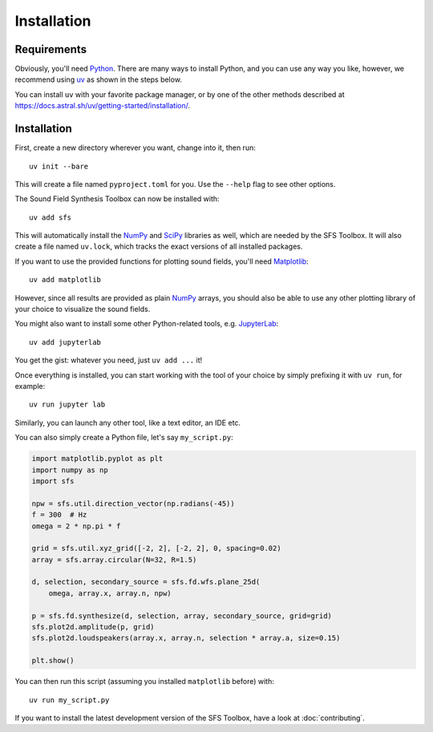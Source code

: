 Installation
============

Requirements
------------

Obviously, you'll need Python_.
There are many ways to install Python,
and you can use any way you like,
however, we recommend using uv_ as shown in the steps below.

You can install ``uv`` with your favorite package manager,
or by one of the other methods described at
https://docs.astral.sh/uv/getting-started/installation/.

.. _Python: https://www.python.org/
.. _uv: https://docs.astral.sh/uv/
.. _NumPy: http://www.numpy.org/
.. _SciPy: https://www.scipy.org/scipylib/
.. _Matplotlib: https://matplotlib.org/

Installation
------------

First, create a new directory wherever you want, change into it, then run::

    uv init --bare

This will create a file named ``pyproject.toml`` for you.
Use the ``--help`` flag to see other options.

The Sound Field Synthesis Toolbox can now be installed with::

    uv add sfs

This will automatically install the NumPy_ and SciPy_ libraries as well,
which are needed by the SFS Toolbox.
It will also create a file named ``uv.lock``, which tracks the exact versions
of all installed packages.

If you want to use the provided functions for plotting sound fields, you'll need
Matplotlib_::

    uv add matplotlib

However, since all results are provided as plain NumPy_ arrays, you should also
be able to use any other plotting library of your choice to visualize the sound
fields.

You might also want to install some other Python-related tools,
e.g. JupyterLab_::

    uv add jupyterlab

.. _JupyterLab: https://jupyter.org/

You get the gist: whatever you need, just ``uv add ...`` it!

Once everything is installed, you can start working with the tool of your choice
by simply prefixing it with ``uv run``, for example::

    uv run jupyter lab

Similarly, you can launch any other tool, like a text editor, an IDE etc.

You can also simply create a Python file, let's say ``my_script.py``:

.. code:: python

    import matplotlib.pyplot as plt
    import numpy as np
    import sfs

    npw = sfs.util.direction_vector(np.radians(-45))
    f = 300  # Hz
    omega = 2 * np.pi * f

    grid = sfs.util.xyz_grid([-2, 2], [-2, 2], 0, spacing=0.02)
    array = sfs.array.circular(N=32, R=1.5)

    d, selection, secondary_source = sfs.fd.wfs.plane_25d(
        omega, array.x, array.n, npw)

    p = sfs.fd.synthesize(d, selection, array, secondary_source, grid=grid)
    sfs.plot2d.amplitude(p, grid)
    sfs.plot2d.loudspeakers(array.x, array.n, selection * array.a, size=0.15)

    plt.show()

You can then run this script (assuming you installed ``matplotlib`` before) with::

    uv run my_script.py

If you want to install the latest development version of the SFS Toolbox, have a
look at :doc:`contributing`.

